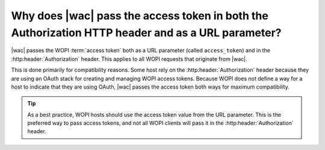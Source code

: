 
.. meta::
    :robots: noindex

Why does |wac| pass the access token in both the Authorization HTTP header and as a URL parameter?
==================================================================================================

|wac| passes the WOPI :term:`access token` both as a URL parameter (called ``access_token``) and in the
:http:header:`Authorization` header. This applies to all WOPI requests that originate from |wac|.

This is done primarily for compatibility reasons. Some host rely on the :http:header:`Authorization` header because
they are using an OAuth stack for creating and managing WOPI access tokens. Because WOPI does not define a way for
a host to indicate that they are using OAuth, |wac| passes the access token both ways for maximum compatibility.

..  tip::

    As a best practice, WOPI hosts should use the access token value from the URL parameter. This is the preferred
    way to pass access tokens, and not all WOPI clients will pass it in the :http:header:`Authorization` header.
